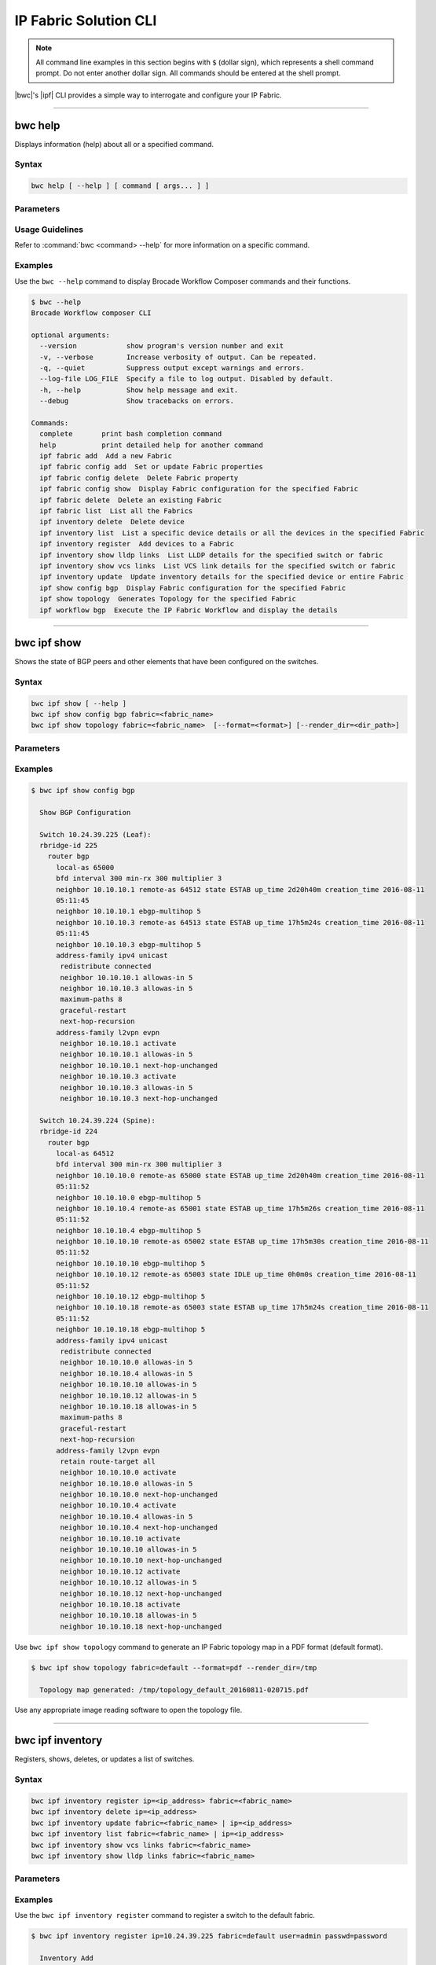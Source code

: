IP Fabric Solution CLI
======================

.. note::
  All command line examples in this section begins with ``$`` (dollar sign), which represents
  a shell command prompt. Do not enter another dollar sign. All commands should be entered
  at the shell prompt.

|bwc|'s |ipf| CLI provides a simple way to interrogate and configure your IP Fabric.

------------

--------
bwc help
--------

Displays information (help) about all or a specified command.

Syntax
~~~~~~

.. code-block:: shell

  bwc help [ --help ] [ command [ args... ] ]

Parameters
~~~~~~~~~~

.. code-block:: shell
    :emphasize-lines: 1,3

    command
        Specifies the name of the command.
    args
        Specifies any additional arguments.

Usage Guidelines
~~~~~~~~~~~~~~~~

Refer to :command:`bwc <command> --help` for more information on a specific command.

Examples
~~~~~~~~

Use the ``bwc --help`` command to display Brocade Workflow Composer commands and their functions.

.. code-block:: guess

    $ bwc --help
    Brocade Workflow composer CLI

    optional arguments:
      --version            show program's version number and exit
      -v, --verbose        Increase verbosity of output. Can be repeated.
      -q, --quiet          Suppress output except warnings and errors.
      --log-file LOG_FILE  Specify a file to log output. Disabled by default.
      -h, --help           Show help message and exit.
      --debug              Show tracebacks on errors.

    Commands:
      complete       print bash completion command
      help           print detailed help for another command
      ipf fabric add  Add a new Fabric
      ipf fabric config add  Set or update Fabric properties
      ipf fabric config delete  Delete Fabric property
      ipf fabric config show  Display Fabric configuration for the specified Fabric
      ipf fabric delete  Delete an existing Fabric
      ipf fabric list  List all the Fabrics
      ipf inventory delete  Delete device
      ipf inventory list  List a specific device details or all the devices in the specified Fabric
      ipf inventory register  Add devices to a Fabric
      ipf inventory show lldp links  List LLDP details for the specified switch or fabric
      ipf inventory show vcs links  List VCS link details for the specified switch or fabric
      ipf inventory update  Update inventory details for the specified device or entire Fabric
      ipf show config bgp  Display Fabric configuration for the specified Fabric
      ipf show topology  Generates Topology for the specified Fabric
      ipf workflow bgp  Execute the IP Fabric Workflow and display the details

------------

------------
bwc ipf show
------------


Shows the state of BGP peers and other elements that have been configured on the
switches.

Syntax
~~~~~~

.. code-block:: shell

    bwc ipf show [ --help ]
    bwc ipf show config bgp fabric=<fabric_name>
    bwc ipf show topology fabric=<fabric_name>  [--format=<format>] [--render_dir=<dir_path>]

Parameters
~~~~~~~~~~

.. code-block:: shell
   :emphasize-lines: 1,4,7,10,13,16,20
    
   --help
       Displays help.

   config bgp
       Displays the BGP configuration.

       fabric=<fabric_name>            
           Specifies the fabric name.

   topology
       Specifies the fabric name and format of the topology display.

       fabric=<fabric_name>
           Specifies the fabric name.

       --format=<format>
           Specifies the output type of the file to show the topology (PDF, JPEG, or PNG).
           The default is PDF.

       --render_dir=<dir_path>
           Specifies the path where the topology file will be saved.
           The default is /tmp.


Examples
~~~~~~~~

.. code-block:: shell

    $ bwc ipf show config bgp

      Show BGP Configuration
  
      Switch 10.24.39.225 (Leaf):
      rbridge-id 225
        router bgp
          local-as 65000
          bfd interval 300 min-rx 300 multiplier 3
          neighbor 10.10.10.1 remote-as 64512 state ESTAB up_time 2d20h40m creation_time 2016-08-11
          05:11:45
          neighbor 10.10.10.1 ebgp-multihop 5
          neighbor 10.10.10.3 remote-as 64513 state ESTAB up_time 17h5m24s creation_time 2016-08-11
          05:11:45
          neighbor 10.10.10.3 ebgp-multihop 5
          address-family ipv4 unicast
           redistribute connected
           neighbor 10.10.10.1 allowas-in 5
           neighbor 10.10.10.3 allowas-in 5
           maximum-paths 8
           graceful-restart
           next-hop-recursion
          address-family l2vpn evpn
           neighbor 10.10.10.1 activate
           neighbor 10.10.10.1 allowas-in 5
           neighbor 10.10.10.1 next-hop-unchanged
           neighbor 10.10.10.3 activate
           neighbor 10.10.10.3 allowas-in 5
           neighbor 10.10.10.3 next-hop-unchanged
  
      Switch 10.24.39.224 (Spine):
      rbridge-id 224
        router bgp
          local-as 64512
          bfd interval 300 min-rx 300 multiplier 3
          neighbor 10.10.10.0 remote-as 65000 state ESTAB up_time 2d20h40m creation_time 2016-08-11
          05:11:52
          neighbor 10.10.10.0 ebgp-multihop 5
          neighbor 10.10.10.4 remote-as 65001 state ESTAB up_time 17h5m26s creation_time 2016-08-11
          05:11:52
          neighbor 10.10.10.4 ebgp-multihop 5
          neighbor 10.10.10.10 remote-as 65002 state ESTAB up_time 17h5m30s creation_time 2016-08-11
          05:11:52
          neighbor 10.10.10.10 ebgp-multihop 5
          neighbor 10.10.10.12 remote-as 65003 state IDLE up_time 0h0m0s creation_time 2016-08-11
          05:11:52
          neighbor 10.10.10.12 ebgp-multihop 5
          neighbor 10.10.10.18 remote-as 65003 state ESTAB up_time 17h5m24s creation_time 2016-08-11
          05:11:52
          neighbor 10.10.10.18 ebgp-multihop 5
          address-family ipv4 unicast
           redistribute connected
           neighbor 10.10.10.0 allowas-in 5
           neighbor 10.10.10.4 allowas-in 5
           neighbor 10.10.10.10 allowas-in 5
           neighbor 10.10.10.12 allowas-in 5
           neighbor 10.10.10.18 allowas-in 5
           maximum-paths 8
           graceful-restart
           next-hop-recursion
          address-family l2vpn evpn
           retain route-target all
           neighbor 10.10.10.0 activate
           neighbor 10.10.10.0 allowas-in 5
           neighbor 10.10.10.0 next-hop-unchanged
           neighbor 10.10.10.4 activate
           neighbor 10.10.10.4 allowas-in 5
           neighbor 10.10.10.4 next-hop-unchanged
           neighbor 10.10.10.10 activate
           neighbor 10.10.10.10 allowas-in 5
           neighbor 10.10.10.10 next-hop-unchanged
           neighbor 10.10.10.12 activate
           neighbor 10.10.10.12 allowas-in 5
           neighbor 10.10.10.12 next-hop-unchanged
           neighbor 10.10.10.18 activate
           neighbor 10.10.10.18 allowas-in 5
           neighbor 10.10.10.18 next-hop-unchanged

Use ``bwc ipf show topology`` command to generate an IP Fabric topology map in a PDF
format (default format).

.. code-block:: shell

    $ bwc ipf show topology fabric=default --format=pdf --render_dir=/tmp

      Topology map generated: /tmp/topology_default_20160811-020715.pdf

Use any appropriate image reading software to open the topology file.

-----------------

-----------------
bwc ipf inventory
-----------------
Registers, shows, deletes, or updates a list of switches.

Syntax
~~~~~~
.. code:: shell

    bwc ipf inventory register ip=<ip_address> fabric=<fabric_name>
    bwc ipf inventory delete ip=<ip_address>
    bwc ipf inventory update fabric=<fabric_name> | ip=<ip_address>
    bwc ipf inventory list fabric=<fabric_name> | ip=<ip_address>
    bwc ipf inventory show vcs links fabric=<fabric_name>
    bwc ipf inventory show lldp links fabric=<fabric_name>

Parameters
~~~~~~~~~~
.. code-block:: shell
    :emphasize-lines: 1,4,7,10,13,16,19,22

    register
        Registers an IP address or fabric by name.
    
    delete
        Deletes a specific IP address.
    
    update
        Updates a specific fabric or a switch in the fabric.
    
    list
        Lists information by fabric name or IP address.
    
    show vcs links
        Lists VCS links by fabric name.
    
    show lldp links
        Displays the contents of an LLDP status.
    
    ip
        Specifies an IP address.
    
    fabric
        Specifies a fabric name.

Examples
~~~~~~~~

Use the ``bwc ipf inventory register`` command to register a switch to the default fabric.

.. code:: shell

    $ bwc ipf inventory register ip=10.24.39.225 fabric=default user=admin passwd=password

      Inventory Add
      +--------------+---------+------------+----------+------+------+-------+---------+
      | IP           | Model   | Rbridge-Id | Firmware | Name | Role |   ASN | Fabric  |
      +--------------+---------+------------+----------+------+------+-------+---------+
      | 10.24.39.225 | VDX6740 |        225 | 7.1.0    | sw0  | Leaf | 65000 | default |
      +--------------+---------+------------+----------+------+------+-------+---------+

Use the ``bwc ipf inventory delete`` command to delete a switch from the server.

.. code:: shell

    $ bwc ipf inventory delete ip=10.24.39.225

      Inventory Delete Successfully
      +--------------+---------+------------+----------+------+------+-------+---------+
      | IP           | Model   | Rbridge-Id | Firmware | Name | Role |   ASN | Fabric  |
      +--------------+---------+------------+----------+------+------+-------+---------+
      | 10.24.39.225 | VDX6740 |        225 | 7.1.0    | sw0  | Leaf | 65000 | default |
      +--------------+---------+------------+----------+------+------+-------+---------+

Use the ``bwc ipf inventory update`` command to update a switch on the server. (This provides a way
to change the username and password.)

.. code:: shell

    $ bwc ipf inventory update ip=10.24.39.225

      Inventory Update
      +--------------+---------+------------+----------+------+------+-------+---------+
      | IP           | Model   | Rbridge-Id | Firmware | Name | Role |   ASN | Fabric  |
      +--------------+---------+------------+----------+------+------+-------+---------+
      | 10.24.39.225 | VDX6740 |        225 | 7.1.0    | sw0  | Leaf | 65000 | default |
      +--------------+---------+------------+----------+------+------+-------+---------+

Use the ``bwc ipf inventory list`` command to list all registered switches.

.. code:: shell

    $ bwc ipf inventory list fabric=default

      Inventory List
      +--------------+-------------+------------+----------+----------------+-------+-------+---------+
      | IP           | Model       | Rbridge-Id | Firmware | Name           | Role  |   ASN | Fabric  |
      +--------------+-------------+------------+----------+----------------+-------+-------+---------+
      | 10.24.39.225 | VDX6740     |        225 | 7.1.0    | sw0            | Leaf  | 65000 | default |
      | 10.24.39.229 | VDX6740     |        229 | 7.1.0    | VCS_VDX_39_229 | Leaf  |       | default |
      | 10.24.39.228 | VDX6740     |        228 | 7.1.0    | VCS_VDX_39_228 | Leaf  |       | default |
      | 10.24.39.227 | VDX6740     |        227 | 7.1.0    | sw0            | Leaf  |       | default |
      | 10.24.39.226 | VDX6740T    |         26 | 7.1.0    | sw0            | Leaf  |       | default |
      | 10.24.39.224 | VDX6740     |        224 | 7.1.0    | sw0            | Spine | 64512 | default |
      | 10.24.39.223 | VDX6740T-1G |        223 | 7.1.0    | sw0            | Spine |       | default |
      +--------------+-------------+------------+----------+----------------+-------+-------+---------+

Use the ``bwc ipf inventory update fabric=default`` command to update all switches in the
*"default"* fabric.

.. code:: shell

    $ bwc ipf inventory update fabric=default

      Inventory Update
      +--------------+-------------+------------+----------+----------------+-------+-------+---------+
      | IP           | Model       | Rbridge-Id | Firmware | Name           | Role  |   ASN | Fabric  |
      +--------------+-------------+------------+----------+----------------+-------+-------+---------+
      | 10.24.39.225 | VDX6740     |        225 | 7.1.0    | sw0            | Leaf  | 65000 | default |
      | 10.24.39.229 | VDX6740     |        229 | 7.1.0    | VCS_VDX_39_229 | Leaf  |       | default |
      | 10.24.39.228 | VDX6740     |        228 | 7.1.0    | VCS_VDX_39_228 | Leaf  |       | default |
      | 10.24.39.227 | VDX6740     |        227 | 7.1.0    | sw0            | Leaf  |       | default |
      | 10.24.39.226 | VDX6740T    |         26 | 7.1.0    | sw0            | Leaf  |       | default |
      | 10.24.39.224 | VDX6740     |        224 | 7.1.0    | sw0            | Spine | 64512 | default |
      | 10.24.39.223 | VDX6740T-1G |        223 | 7.1.0    | sw0            | Spine |       | default |
      +--------------+-------------+------------+----------+----------------+-------+-------+---------+

Use the ``bwc ipf inventory show vcs links`` command to show VCS link status for a two-node VCS
cluster.

.. code:: shell

    $ bwc ipf inventory show vcs links fabric=default

      Inventory Show VCS
      +-----------------------------+--------------+-----------------------------+--------------+---------+
      | Interface-1                 | IP-1         | Interface-2                 | IP-2         | Fabric  |
      +-----------------------------+--------------+-----------------------------+--------------+---------+
      | TenGigabitEthernet 228/0/10 | 10.24.39.228 | TenGigabitEthernet 229/0/10 | 10.24.39.229 | default |
      +-----------------------------+--------------+-----------------------------+--------------+---------+

Use the ``bwc ipf inventory show lldp links`` command to show LLDP neighbors.

.. code:: shell

    $ bwc ipf inventory show lldp links fabric=default

      Inventory Show LLDP
      +--------------+-------------------+-------------------+-------------------+-------------------+---------------+------------------------+
      | IP           | Local MAC         | Local Intf        | Remote MAC        | Remote Intf       | Remote System | Remote Management Addr |
      +--------------+-------------------+-------------------+-------------------+-------------------+---------------+------------------------+
      | 10.24.39.225 | 50:eb:1a:22:50:b9 | TenGigabitEtherne | 00:27:f8:c5:bf:c2 | TenGigabitEtherne |               | sw0                    |
      |              |                   | t 225/0/1         |                   | t 223/0/1         |               |                        |
      | 10.24.39.225 | 50:eb:1a:22:50:ba | TenGigabitEtherne | 50:eb:1a:16:1d:8f | TenGigabitEtherne | 10.24.39.224  | sw0                    |
      |              |                   | t 225/0/2         |                   | t 224/0/1         |               |                        |
      | 10.24.39.229 | 50:eb:1a:21:19:27 | FortyGigabitEther | 50:eb:1a:16:1d:c0 | FortyGigabitEther | 10.24.39.224  | sw0                    |
      |              |                   | net 229/0/49      |                   | net 224/0/50      |               |                        |
      | 10.24.39.229 | 50:eb:1a:21:19:28 | FortyGigabitEther | 00:27:f8:c5:bf:f3 | FortyGigabitEther |               | sw0                    |
      |              |                   | net 229/0/50      |                   | net 223/0/50      |               |                        |
      | 10.24.39.228 | 50:eb:1a:13:9e:9d | TenGigabitEtherne | 00:27:f8:c5:bf:c5 | TenGigabitEtherne |               | sw0                    |
      |              |                   | t 228/0/1         |                   | t 223/0/4         |               |                        |
      | 10.24.39.228 | 50:eb:1a:13:9e:cd | FortyGigabitEther | 50:eb:1a:16:1d:c1 | FortyGigabitEther | 10.24.39.224  | sw0                    |
      |              |                   | net 228/0/49      |                   | net 224/0/51      |               |                        |
      | 10.24.39.227 | 50:eb:1a:22:c9:a4 | FortyGigabitEther | 00:27:f8:c5:bf:f2 | FortyGigabitEther |               | sw0                    |
      |              |                   | net 227/0/49      |                   | net 223/0/49      |               |                        |
      | 10.24.39.227 | 50:eb:1a:22:c9:a5 | FortyGigabitEther | 50:eb:1a:16:1d:bf | FortyGigabitEther | 10.24.39.224  | sw0                    |
      |              |                   | net 227/0/50      |                   | net 224/0/49      |               |                        |
      | 10.24.39.226 | 50:eb:1a:35:29:75 | TenGigabitEtherne | 50:eb:1a:16:1d:90 | TenGigabitEtherne | 10.24.39.224  | sw0                    |
      |              |                   | t 26/0/1          |                   | t 224/0/2         |               |                        |
      | 10.24.39.226 | 50:eb:1a:35:29:77 | TenGigabitEtherne | 00:27:f8:c5:bf:c3 | TenGigabitEtherne |               | sw0                    |
      |              |                   | t 26/0/3          |                   | t 223/0/2         |               |                        |
      | 10.24.39.224 | 50:eb:1a:16:1d:8f | TenGigabitEtherne | 50:eb:1a:22:50:ba | TenGigabitEtherne |               | sw0                    |
      |              |                   | t 224/0/1         |                   | t 225/0/2         |               |                        |
      | 10.24.39.224 | 50:eb:1a:16:1d:90 | TenGigabitEtherne | 50:eb:1a:35:29:75 | TenGigabitEtherne |               | sw0                    |
      |              |                   | t 224/0/2         |                   | t 26/0/1          |               |                        |
      | 10.24.39.224 | 50:eb:1a:16:1d:bf | FortyGigabitEther | 50:eb:1a:22:c9:a5 | FortyGigabitEther |               | sw0                    |
      |              |                   | net 224/0/49      |                   | net 227/0/50      |               |                        |
      | 10.24.39.224 | 50:eb:1a:16:1d:c0 | FortyGigabitEther | 50:eb:1a:21:19:27 | FortyGigabitEther | 10.24.39.229  | VCS_VDX_39_229         |
      |              |                   | net 224/0/50      |                   | net 229/0/49      |               |                        |
      | 10.24.39.224 | 50:eb:1a:16:1d:c1 | FortyGigabitEther | 50:eb:1a:13:9e:cd | FortyGigabitEther | 10.24.39.228  | VCS_VDX_39_228         |
      |              |                   | net 224/0/51      |                   | net 228/0/49      |               |                        |
      | 10.24.39.223 | 00:27:f8:c5:bf:c2 | TenGigabitEtherne | 50:eb:1a:22:50:b9 | TenGigabitEtherne |               | sw0                    |
      |              |                   | t 223/0/1         |                   | t 225/0/1         |               |                        |
      | 10.24.39.223 | 00:27:f8:c5:bf:c3 | TenGigabitEtherne | 50:eb:1a:35:29:77 | TenGigabitEtherne |               | sw0                    |
      |              |                   | t 223/0/2         |                   | t 26/0/3          |               |                        |
      | 10.24.39.223 | 00:27:f8:c5:bf:c5 | TenGigabitEtherne | 50:eb:1a:13:9e:9d | TenGigabitEtherne | 10.24.39.228  | VCS_VDX_39_228         |
      |              |                   | t 223/0/4         |                   | t 228/0/1         |               |                        |
      | 10.24.39.223 | 00:27:f8:c5:bf:d0 | TenGigabitEtherne | 00:27:f8:c6:a6:a0 | TenGigabitEtherne |               | sw0                    |
      |              |                   | t 223/0/15        |                   | t 1/0/15          |               |                        |
      | 10.24.39.223 | 00:27:f8:c5:bf:f2 | FortyGigabitEther | 50:eb:1a:22:c9:a4 | FortyGigabitEther |               | sw0                    |
      |              |                   | net 223/0/49      |                   | net 227/0/49      |               |                        |
      | 10.24.39.223 | 00:27:f8:c5:bf:f3 | FortyGigabitEther | 50:eb:1a:21:19:28 | FortyGigabitEther | 10.24.39.229  | VCS_VDX_39_229         |
      |              |                   | net 223/0/50      |                   | net 229/0/50      |               |                        |
      +--------------+-------------------+-------------------+-------------------+-------------------+---------------+------------------------+

--------------------

--------------------
bwc ipf workflow bgp
--------------------

Executes a BGP workflow on a selected fabric.

Syntax
~~~~~~

.. code:: shell

    bwc ipf workflow bgp fabric=<fabric_name>

Parameters
~~~~~~~~~~

.. code-block:: shell
    :emphasize-lines: 1

    fabric=<fabric_name>
        Specifies the fabric name.


.. note::

    The spine has an additional parameter: ``retain route-target all`` under ``address-family l2vpn
    evpn``.

Examples
~~~~~~~~

Use the ``bwc ipf workflow bgp`` command to implement a workflow on a specific fabric.

.. code-block:: shell

    $ bwc ipf workflow bgp fabric=default

      BGP Workflow Result:

      Switch 10.24.39.225 (Leaf):
      rbridge-id 225
        router bgp
          local-as 65000
          bfd interval 300 min-rx 300 multiplier 3
          neighbor 10.10.10.1 remote-as 64512 state ESTAB up_time 2d20h40m creation_time 2016-08-11
          05:11:45
          neighbor 10.10.10.1 ebgp-multihop 5
          neighbor 10.10.10.3 remote-as 64513 state ESTAB up_time 17h5m24s creation_time 2016-08-11
          05:11:45
          neighbor 10.10.10.3 ebgp-multihop 5
          address-family ipv4 unicast
           redistribute connected
           neighbor 10.10.10.1 allowas-in 5
           neighbor 10.10.10.3 allowas-in 5
           maximum-paths 8
           graceful-restart
           next-hop-recursion
          address-family l2vpn evpn
           neighbor 10.10.10.1 activate
           neighbor 10.10.10.1 allowas-in 5
           neighbor 10.10.10.1 next-hop-unchanged
           neighbor 10.10.10.3 activate
           neighbor 10.10.10.3 allowas-in 5
           neighbor 10.10.10.3 next-hop-unchanged

      Switch 10.24.39.224 (Spine):
      rbridge-id 224
        router bgp
          local-as 64512
          bfd interval 300 min-rx 300 multiplier 3
          neighbor 10.10.10.0 remote-as 65000 state ESTAB up_time 2d20h40m creation_time 2016-08-11
          05:11:52
          neighbor 10.10.10.0 ebgp-multihop 5
          neighbor 10.10.10.4 remote-as 65001 state ESTAB up_time 17h5m26s creation_time 2016-08-11
          05:11:52
          neighbor 10.10.10.4 ebgp-multihop 5
          neighbor 10.10.10.10 remote-as 65002 state ESTAB up_time 17h5m30s creation_time 2016-08-11
          05:11:52
          neighbor 10.10.10.10 ebgp-multihop 5
          neighbor 10.10.10.12 remote-as 65003 state IDLE up_time 0h0m0s creation_time 2016-08-11
          05:11:52
          neighbor 10.10.10.12 ebgp-multihop 5
          neighbor 10.10.10.18 remote-as 65003 state ESTAB up_time 17h5m24s creation_time 2016-08-11
          05:11:52
          neighbor 10.10.10.18 ebgp-multihop 5
          address-family ipv4 unicast
           redistribute connected
           neighbor 10.10.10.0 allowas-in 5
           neighbor 10.10.10.4 allowas-in 5
           neighbor 10.10.10.10 allowas-in 5
           neighbor 10.10.10.12 allowas-in 5
           neighbor 10.10.10.18 allowas-in 5
           maximum-paths 8
           graceful-restart
           next-hop-recursion
          address-family l2vpn evpn
           retain route-target all
           neighbor 10.10.10.0 activate
           neighbor 10.10.10.0 allowas-in 5
           neighbor 10.10.10.0 next-hop-unchanged
           neighbor 10.10.10.4 activate
           neighbor 10.10.10.4 allowas-in 5
           neighbor 10.10.10.4 next-hop-unchanged
           neighbor 10.10.10.10 activate
           neighbor 10.10.10.10 allowas-in 5
           neighbor 10.10.10.10 next-hop-unchanged
           neighbor 10.10.10.12 activate
           neighbor 10.10.10.12 allowas-in 5
           neighbor 10.10.10.12 next-hop-unchanged
           neighbor 10.10.10.18 activate
           neighbor 10.10.10.18 allowas-in 5
           neighbor 10.10.10.18 next-hop-unchanged


--------------

--------------
bwc ipf fabric
--------------

Adds or deletes fabrics and user-created fabric parameters, and shows fabric and fabric configurations.

Syntax
~~~~~~

.. code-block:: shell

    bwc ipf fabric add fabric=<fabric_name>
    bwc ipf fabric delete fabric=<fabric_name>
    bwc ipf fabric config show fabric=<fabric_name>
    bwc ipf fabric config add fabric=<fabric_name> key=<key_name> value=<value>
    bwc ipf fabric config delete fabric=<fabric_name> key=<key>

Parameters
~~~~~~~~~~

.. code-block:: shell
   :emphasize-lines: 1,4,7

   fabric=<fabric_name>
       Specifies the fabric name.

   value
        Specifies the key value.

   key
        Specifies the key.

Usage Guidelines
~~~~~~~~~~~~~~~~
The following key parameters and their values can be added with the ``bwc ipf fabric config
add`` command.

+------------------------+-------------------------------------------------------------------+
| :anycast_mac:          | A valid MAC address in the format xxxx.xxxx.xxxx or               |
|                        | xx:xx:xx:xx:xx:xx                                                 |
+------------------------+-------------------------------------------------------------------+
| :evpn_enabled:         | Yes or No                                                         |
+------------------------+-------------------------------------------------------------------+
| :bfd_tx:               | An integer from 50 through 30000                                  |
+------------------------+-------------------------------------------------------------------+
| :bfd_rx:               | An integer from 50 through 30000                                  |
+------------------------+-------------------------------------------------------------------+
| :bfd_multiplier:       | An integer from 3 through 50                                      |
+------------------------+-------------------------------------------------------------------+
| :bgp_multihop:         | An integer from 1 through 55                                      |
+------------------------+-------------------------------------------------------------------+
| :max_paths:            | An integer from 1 through 32                                      |
+------------------------+-------------------------------------------------------------------+
| :p2p_link_range:       | **(Required)** a valid IP-network or the word “unnumbered”        |
|                        +-------------------------------------------------------------------+
|                        | (case insensitive), based on what kind of BGP peers               |
|                        +-------------------------------------------------------------------+
|                        | connectivity you want, IP numbered or unnumbered. (Refer          |
|                        +-------------------------------------------------------------------+
|                        | overview section for details).                                    |
+------------------------+-------------------------------------------------------------------+
| :loopback_ip_range:    | **(Required)** A valid IP-network, for example,172.32.254.0/24    |
+------------------------+-------------------------------------------------------------------+
| :loopback_ip_range:    | **(Required)** A valid IP-network, for example,172.32.254.0/24    |
+------------------------+-------------------------------------------------------------------+
| :leaf_asn_block:       |  **(Required)** A single value or range from 1 through 4294967295 |
+------------------------+-------------------------------------------------------------------+
| :spine_asn_block:      | **(Required)** A single value or range from 1 through 4294967295  |
+------------------------+-------------------------------------------------------------------+
| :loopback_port_number: | **(Required)** A number from 1 through 255                        |
+------------------------+-------------------------------------------------------------------+
| :allowas_in:           | A number from 1 through 10                                        |
+------------------------+-------------------------------------------------------------------+

Examples
~~~~~~~~

Use the ``bwc ipf fabric add`` command to add a fabric named **new_fabric**.

.. code-block:: shell

    $ bwc ipf fabric add fabric=new_fabric

      Fabric new_fabric added successfully

Use the ``bwc ipf fabric delete`` command to delete a fabric named **new_fabric**.

.. code-block:: shell

    $ bwc ipf fabric delete fabric=new_fabric

      Fabric new_fabric deleted successfully


Use the ``bwc ipf fabric config show`` command to show the configuration of the default
fabric (because no name is specified.)

.. code-block:: shell

    $ bwc ipf fabric config show fabric=default

      Fabric Config Show
      +----------------------+-----------------+
      | Field                | Value           |
      +----------------------+-----------------+
      | Fabric Name          | default         |
      | bgp_multihop         | 5               |
      | spine_asn_block      | 64512-64999     |
      | leaf_asn_block       | 65000-65534     |
      | max_paths            | 8               |
      | loopback_port_number | 1               |
      | evpn_enabled         | Yes             |
      | allowas_in           | 5               |
      | bfd_multiplier       | 3               |
      | p2p_link_range       | 10.10.10.0/23   |
      | bfd_tx               | 300             |
      | anycast_mac          | aabb.ccdd.eeff  |
      | loopback_ip_range    | 172.32.254.0/24 |
      | bfd_rx               | 300             |
      +----------------------+-----------------+

Use the ``bwc ipf fabric add fabric=new_fabric`` command to add a fabric configuration to a fabric name
*"new_fabric"*.

.. code-block:: shell

    $ bwc ipf fabric add fabric=new_fabric

      Fabric new_fabric added successfully

    $ bwc ipf fabric config show fabric=new_fabric

      Fabric Config Show
      +----------------------+-----------------+
      | Field                | Value           |
      +----------------------+-----------------+
      | Fabric Name          | new_fabric      |
      | bgp_multihop         | 5               |
      | spine_asn_block      | 64512-64999     |
      | leaf_asn_block       | 65000-65534     |
      | max_paths            | 8               |
      | loopback_port_number | 1               |
      | evpn_enabled         | Yes             |
      | allowas_in           | 5               |
      | bfd_multiplier       | 3               |
      | p2p_link_range       | 10.10.10.0/23   |
      | bfd_tx               | 300             |
      | anycast_mac          | aabb.ccdd.eeff  |
      | loopback_ip_range    | 172.32.254.0/24 |
      | bfd_rx               | 300             |
      +----------------------+-----------------+

Use the ``bwc ipf fabric config delete`` command to delete a parameter from a specific fabric
configuration.

.. code-block:: shell

    $ bwc ipf fabric config delete fabric=new_fabric key=anycast_mac

      Key anycast_mac deleted successfully from fabric new_fabric
